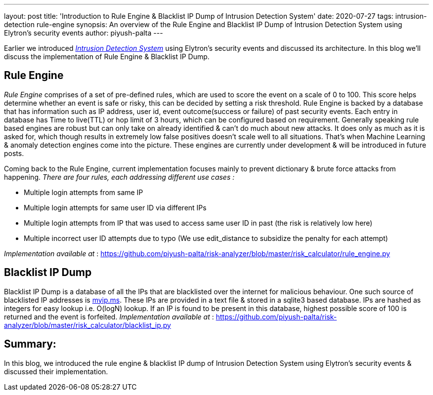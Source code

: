 ---
layout: post
title: 'Introduction to Rule Engine & Blacklist IP Dump of Intrusion Detection System'
date: 2020-07-27
tags: intrusion-detection rule-engine
synopsis: An overview of the Rule Engine and Blacklist IP Dump of Intrusion Detection System using Elytron's security events
author: piyush-palta
---

Earlier we introduced https://wildfly-security.github.io/wildfly-elytron/blog/architectural-overview-intrusion-detection-system/[_Intrusion Detection System_] using Elytron's security events and discussed its architecture. In this blog we'll discuss the implementation of Rule Engine & Blacklist IP Dump.

== Rule Engine

_Rule Engine_ comprises of a set of pre-defined rules, which are used to score the event on a scale of 0 to 100. This score helps determine whether an event is safe or risky, this can be decided by setting a risk threshold.
Rule Engine is backed by a database that has information such as IP address, user id, event outcome(success or failure) of past security events. Each entry in database has Time to live(TTL) or hop limit of 3 hours, which can be configured based on requirement.
Generally speaking rule based engines are robust but can only take on already identified & can't do much about new attacks. It does only as much as it is asked for, which though results in extremely low false positives doesn't scale well to all situations.
That's when Machine Learning & anomaly detection engines come into the picture. These engines are currently under development & will be introduced in future posts.

Coming back to the Rule Engine, current implementation focuses mainly to prevent dictionary & brute force attacks from happening.
_There are four rules, each addressing different use cases :_

* Multiple login attempts from same IP
* Multiple login attempts for same user ID via different IPs
* Multiple login attempts from IP that was used to access same user ID in past (the risk is relatively low here)
* Multiple incorrect user ID attempts due to typo (We use edit_distance to subsidize the penalty for each attempt)

_Implementation available at_ : https://github.com/piyush-palta/risk-analyzer/blob/master/risk_calculator/rule_engine.py



== Blacklist IP Dump

Blacklist IP Dump is a database of all the IPs that are blacklisted over the internet for malicious behaviour. One such source of blacklisted IP addresses is https://myip.ms/browse/blacklist/Blacklist_IP_Blacklist_IP_Addresses_Live_Database_Real-time[myip.ms]. These IPs are provided in a text file & stored in a sqlite3 based database. IPs are hashed as integers for easy lookup i.e. O(logN) lookup.
If an IP is found to be present in this database, highest possible score of 100 is returned and the event is forfeited.
_Implementation available at_ : https://github.com/piyush-palta/risk-analyzer/blob/master/risk_calculator/blacklist_ip.py



## Summary:
In this blog, we introduced the rule engine & blacklist IP dump of Intrusion Detection System using Elytron's security events & discussed their implementation.
